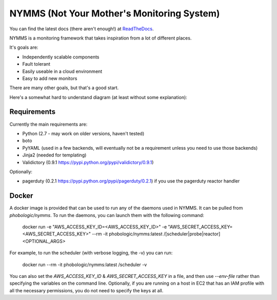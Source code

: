 ===========================================
NYMMS (Not Your Mother's Monitoring System)
===========================================

You can find the latest docs (there aren't enough!) at ReadTheDocs_.

NYMMS is a monitoring framework that takes inspiration from a lot of different
places.

It's goals are:

- Independently scalable components
- Fault tolerant
- Easily useable in a cloud environment
- Easy to add new monitors

There are many other goals, but that's a good start.

Here's a somewhat hard to understand diagram (at least without some
explanation):

.. image:: https://raw.github.com/cloudtools/nymms/master/docs/_static/images/nymms_arch.png

Requirements
============

Currently the main requirements are:

- Python (2.7 - may work on older versions, haven't tested)
- boto
- PyYAML (used in a few backends, will eventually not be a requirement unless
  you need to use those backends)
- Jinja2 (needed for templating)
- Validictory (0.9.1 https://pypi.python.org/pypi/validictory/0.9.1)

Optionally:

- pagerduty (0.2.1 https://pypi.python.org/pypi/pagerduty/0.2.1) if you use the
  pagerduty reactor handler

Docker
======

A docker image is provided that can be used to run any of the daemons used in
NYMMS. It can be pulled from `phobologic/nymms`. To run the daemons, you can
launch them with the following command:

  docker run -e "AWS_ACCESS_KEY_ID=<AWS_ACCESS_KEY_ID>" -e "AWS_SECRET_ACCESS_KEY=<AWS_SECRET_ACCESS_KEY>" --rm -it phobologic/nymms:latest /[scheduler|probe|reactor] <OPTIONAL_ARGS>

For example, to run the scheduler (with verbose logging, the -v) you can run:

  docker run --rm -it phobologic/nymms:latest /scheduler -v

You can also set the `AWS_ACCESS_KEY_ID` & `AWS_SECRET_ACCESS_KEY` in a file,
and then use `--env-file` rather than specifying the variables on the command
line. Optionally, if you are running on a host in EC2 that has an IAM profile
with all the necessary permissions, you do not need to specify the keys at all.

.. _`boto pull request`: https://github.com/boto/boto/pull/1414
.. _`ReadTheDocs`: https://nymms.readthedocs.io/en/latest/
